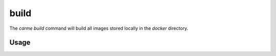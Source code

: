build
==================

The `carme build` command will build all images stored locally in the `docker` directory.

Usage
-----

